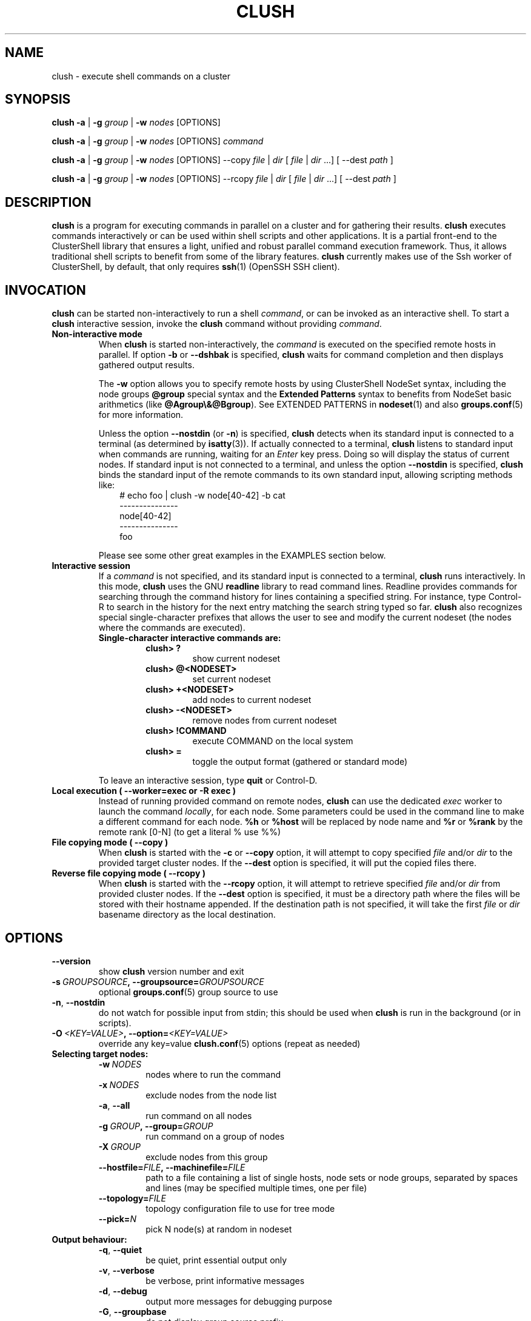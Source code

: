 .\" Man page generated from reStructuredText.
.
.TH CLUSH 1 "2017-10-11" "1.8" "ClusterShell User Manual"
.SH NAME
clush \- execute shell commands on a cluster
.
.nr rst2man-indent-level 0
.
.de1 rstReportMargin
\\$1 \\n[an-margin]
level \\n[rst2man-indent-level]
level margin: \\n[rst2man-indent\\n[rst2man-indent-level]]
-
\\n[rst2man-indent0]
\\n[rst2man-indent1]
\\n[rst2man-indent2]
..
.de1 INDENT
.\" .rstReportMargin pre:
. RS \\$1
. nr rst2man-indent\\n[rst2man-indent-level] \\n[an-margin]
. nr rst2man-indent-level +1
.\" .rstReportMargin post:
..
.de UNINDENT
. RE
.\" indent \\n[an-margin]
.\" old: \\n[rst2man-indent\\n[rst2man-indent-level]]
.nr rst2man-indent-level -1
.\" new: \\n[rst2man-indent\\n[rst2man-indent-level]]
.in \\n[rst2man-indent\\n[rst2man-indent-level]]u
..
.SH SYNOPSIS
.sp
\fBclush\fP \fB\-a\fP | \fB\-g\fP \fIgroup\fP | \fB\-w\fP \fInodes\fP  [OPTIONS]
.sp
\fBclush\fP \fB\-a\fP | \fB\-g\fP \fIgroup\fP | \fB\-w\fP \fInodes\fP  [OPTIONS] \fIcommand\fP
.sp
\fBclush\fP \fB\-a\fP | \fB\-g\fP \fIgroup\fP | \fB\-w\fP \fInodes\fP  [OPTIONS] \-\-copy
\fIfile\fP | \fIdir\fP [ \fIfile\fP | \fIdir\fP ...] [ \-\-dest \fIpath\fP ]
.sp
\fBclush\fP \fB\-a\fP | \fB\-g\fP \fIgroup\fP | \fB\-w\fP \fInodes\fP  [OPTIONS] \-\-rcopy
\fIfile\fP | \fIdir\fP [ \fIfile\fP | \fIdir\fP ...] [ \-\-dest \fIpath\fP ]
.SH DESCRIPTION
.sp
\fBclush\fP is a program for executing commands in parallel on a cluster and for
gathering their results. \fBclush\fP executes commands interactively or can be
used within shell scripts and other applications.  It is a partial front\-end
to the ClusterShell library that ensures a light, unified and robust parallel
command execution framework. Thus, it allows traditional shell scripts to
benefit from some of the library features. \fBclush\fP currently makes use of
the Ssh worker of ClusterShell, by default, that only requires \fBssh\fP(1)
(OpenSSH SSH client).
.SH INVOCATION
.sp
\fBclush\fP can be started non\-interactively to run a shell \fIcommand\fP, or can
be invoked as an interactive shell. To start a \fBclush\fP interactive session,
invoke the \fBclush\fP command without providing \fIcommand\fP\&.
.INDENT 0.0
.TP
.B Non\-interactive mode
When \fBclush\fP is started non\-interactively, the \fIcommand\fP is executed on
the specified remote hosts in parallel. If option \fB\-b\fP or \fB\-\-dshbak\fP
is specified, \fBclush\fP waits for command completion and then displays
gathered output results.
.sp
The \fB\-w\fP option allows you to specify remote hosts by using ClusterShell
NodeSet syntax, including the node groups \fB@group\fP special syntax and the
\fBExtended Patterns\fP syntax to benefits from NodeSet basic arithmetics
(like \fB@Agroup\e&@Bgroup\fP). See EXTENDED PATTERNS in \fBnodeset\fP(1) and
also \fBgroups.conf\fP(5) for more information.
.sp
Unless the option \fB\-\-nostdin\fP (or \fB\-n\fP) is specified, \fBclush\fP detects
when its standard input is connected to a terminal (as determined by
\fBisatty\fP(3)).  If actually connected to a terminal, \fBclush\fP listens to
standard input when commands are running, waiting for an \fIEnter\fP key press.
Doing so will display the status of current nodes.  If standard input is not
connected to a terminal, and unless the option \fB\-\-nostdin\fP is specified,
\fBclush\fP binds the standard input of the remote commands to its own standard
input, allowing scripting methods like:
.INDENT 7.0
.INDENT 3.5
.nf
# echo foo | clush \-w node[40\-42] \-b cat
\-\-\-\-\-\-\-\-\-\-\-\-\-\-\-
node[40\-42]
\-\-\-\-\-\-\-\-\-\-\-\-\-\-\-
foo
.fi
.sp
.UNINDENT
.UNINDENT
.sp
Please see some other great examples in the EXAMPLES section below.
.TP
.B Interactive session
If a \fIcommand\fP is not specified, and its standard input is connected to a
terminal, \fBclush\fP runs interactively. In this mode, \fBclush\fP uses the GNU
\fBreadline\fP library to read command lines. Readline provides commands for
searching through the command history for lines containing a specified
string. For instance, type Control\-R to search in the history for the next
entry matching the search string typed so far.  \fBclush\fP also recognizes
special single\-character prefixes that allows the user to see and modify
the current nodeset (the nodes where the commands are executed).
.INDENT 7.0
.TP
.B Single\-character interactive commands are:
.INDENT 7.0
.TP
.B clush> ?
show current nodeset
.TP
.B clush> @<NODESET>
set current nodeset
.TP
.B clush> +<NODESET>
add nodes to current nodeset
.TP
.B clush> \-<NODESET>
remove nodes from current nodeset
.TP
.B clush> !COMMAND
execute COMMAND on the local system
.TP
.B clush> =
toggle the output format (gathered or standard mode)
.UNINDENT
.UNINDENT
.sp
To leave an interactive session, type \fBquit\fP or Control\-D.
.TP
.B Local execution ( \fB\-\-worker=exec\fP or \fB\-R exec\fP )
Instead of running provided command on remote nodes, \fBclush\fP can use the
dedicated \fIexec\fP worker to launch the command \fIlocally\fP, for each node.
Some parameters could be used in the command line to make a different
command for each node. \fB%h\fP or \fB%host\fP will be replaced by node name and
\fB%r\fP or \fB%rank\fP by the remote rank [0\-N] (to get a literal % use %%)
.TP
.B File copying mode ( \fB\-\-copy\fP )
When \fBclush\fP is started with the \fB\-c\fP or \fB\-\-copy\fP option, it will
attempt to copy specified \fIfile\fP and/or \fIdir\fP to the provided target
cluster nodes.  If the \fB\-\-dest\fP option is specified, it will put the
copied files there.
.TP
.B Reverse file copying mode ( \fB\-\-rcopy\fP )
When \fBclush\fP is started with the \fB\-\-rcopy\fP option, it will attempt to
retrieve specified \fIfile\fP and/or \fIdir\fP from provided cluster nodes. If the
\fB\-\-dest\fP option is specified, it must be a directory path where the files
will be stored with their hostname appended. If the destination path is not
specified, it will take the first \fIfile\fP or \fIdir\fP basename directory as the
local destination.
.UNINDENT
.SH OPTIONS
.INDENT 0.0
.TP
.B \-\-version
show \fBclush\fP version number and exit
.TP
.BI \-s \ GROUPSOURCE\fP,\fB \ \-\-groupsource\fB= GROUPSOURCE
optional \fBgroups.conf\fP(5) group source to use
.TP
.B \-n\fP,\fB  \-\-nostdin
do not watch for possible input from stdin; this should be used when \fBclush\fP is run in the background (or in scripts).
.TP
.BI \-O \ <KEY=VALUE>\fP,\fB \ \-\-option\fB= <KEY=VALUE>
override any key=value \fBclush.conf\fP(5) options (repeat as needed)
.UNINDENT
.INDENT 0.0
.TP
.B Selecting target nodes:
.INDENT 7.0
.TP
.BI \-w \ NODES
nodes where to run the command
.TP
.BI \-x \ NODES
exclude nodes from the node list
.TP
.B \-a\fP,\fB  \-\-all
run command on all nodes
.TP
.BI \-g \ GROUP\fP,\fB \ \-\-group\fB= GROUP
run command on a group of nodes
.TP
.BI \-X \ GROUP
exclude nodes from this group
.TP
.BI \-\-hostfile\fB= FILE\fP,\fB \ \-\-machinefile\fB= FILE
path to a file containing a list of single hosts, node sets or node groups, separated by spaces and lines (may be specified multiple times, one per file)
.TP
.BI \-\-topology\fB= FILE
topology configuration file to use for tree mode
.TP
.BI \-\-pick\fB= N
pick N node(s) at random in nodeset
.UNINDENT
.TP
.B Output behaviour:
.INDENT 7.0
.TP
.B \-q\fP,\fB  \-\-quiet
be quiet, print essential output only
.TP
.B \-v\fP,\fB  \-\-verbose
be verbose, print informative messages
.TP
.B \-d\fP,\fB  \-\-debug
output more messages for debugging purpose
.TP
.B \-G\fP,\fB  \-\-groupbase
do not display group source prefix
.TP
.B \-L
disable header block and order output by nodes; if \-b/\-B is not specified, \fBclush\fP will wait for all commands to finish and then display aggregated output of commands with same return codes, ordered by node name; alternatively, when used in conjunction with \-b/\-B (eg. \-bL), \fBclush\fP will enable a "life gathering" of results by line, such as the next line is displayed as soon as possible (eg. when all nodes have sent the line)
.TP
.B \-N
disable labeling of command line
.TP
.B \-P\fP,\fB  \-\-progress
show progress during command execution; if writing is performed to standard input, the live progress indicator will display the global bandwidth of data written to the target nodes
.TP
.B \-b\fP,\fB  \-\-dshbak
display gathered results in a dshbak\-like way (note: it will only try to aggregate the output of commands with same return codes)
.TP
.B \-B
like \-b but including standard error
.TP
.B \-r\fP,\fB  \-\-regroup
fold nodeset using node groups
.TP
.B \-S
return the largest of command return codes
.TP
.BI \-\-color\fB= WHENCOLOR
whether to use ANSI colors to surround node or nodeset prefix/header with escape sequences to display them in color on the terminal. \fIWHENCOLOR\fP is \fBnever\fP, \fBalways\fP or \fBauto\fP (which use color if standard output/error refer to a terminal). Colors are set to [34m (blue foreground text) for stdout and [31m (red foreground text) for stderr, and cannot be modified.
.TP
.B \-\-diff
show diff between common outputs (find the best reference output by focusing on largest nodeset and also smaller command return code)
.UNINDENT
.TP
.B File copying:
.INDENT 7.0
.TP
.B \-c\fP,\fB  \-\-copy
copy local file or directory to remote nodes
.TP
.B \-\-rcopy
copy file or directory from remote nodes
.TP
.BI \-\-dest\fB= DEST_PATH
destination file or directory on the nodes
(optional: use the first source directory
path when not specified)
.TP
.B \-p
preserve modification times and modes
.UNINDENT
.TP
.B Connection options:
.INDENT 7.0
.TP
.BI \-f \ FANOUT\fP,\fB \ \-\-fanout\fB= FANOUT
do not execute more than FANOUT commands at the same time, useful to limit resource usage. In tree mode, the same \fIfanout\fP value is used on the head node and on each gateway (the \fIfanout\fP value is propagated). That is, if the \fIfanout\fP is \fB16\fP, each gateway will initate up to \fB16\fP connections to their target nodes at the same time. Default \fIfanout\fP value is defined in \fBclush.conf\fP(5).
.TP
.BI \-l \ USER\fP,\fB \ \-\-user\fB= USER
execute remote command as user
.TP
.BI \-o \ OPTIONS\fP,\fB \ \-\-options\fB= OPTIONS
can be used to give ssh options, eg. \fB\-o "\-p 2022 \-i ~/.ssh/myidrsa"\fP; these options are added first to ssh and override default ones
.TP
.BI \-t \ CONNECT_TIMEOUT\fP,\fB \ \-\-connect_timeout\fB= CONNECT_TIMEOUT
limit time to connect to a node
.TP
.BI \-u \ COMMAND_TIMEOUT\fP,\fB \ \-\-command_timeout\fB= COMMAND_TIMEOUT
limit time for command to run on the node
.TP
.BI \-R \ WORKER\fP,\fB \ \-\-worker\fB= WORKER
worker name to use for connection (\fBexec\fP, \fBssh\fP, \fBrsh\fP, \fBpdsh\fP), default is \fBssh\fP
.TP
.BI \-\-remote\fB= REMOTE
whether to enable remote execution: in tree mode, \(aqyes\(aq forces connections to the leaf nodes for execution, \(aqno\(aq establishes connections up to the leaf parent nodes for execution (default is \(aqyes\(aq)
.UNINDENT
.UNINDENT
.sp
For a short explanation of these options, see \fB\-h, \-\-help\fP\&.
.SH EXIT STATUS
.sp
By default, an exit status of zero indicates success of the \fBclush\fP command
but gives no information about the remote commands exit status. However, when
the \fB\-S\fP option is specified, the exit status of \fBclush\fP is the largest
value of the remote commands return codes.
.sp
For failed remote commands whose exit status is non\-zero, and unless the
combination of options \fB\-qS\fP is specified, \fBclush\fP displays messages
similar to:
.INDENT 0.0
.TP
.B clush: node[40\-42]: exited with exit code 1
.UNINDENT
.SH EXAMPLES
.SS Remote parallel execution
.INDENT 0.0
.TP
.B # clush \-w node[3\-5,62] uname \-r
Run command \fIuname \-r\fP in parallel on nodes: node3, node4, node5 and node62
.UNINDENT
.SS Local parallel execution
.INDENT 0.0
.TP
.B # clush \-w node[1\-3] \-\-worker=exec ping \-c1 %host
Run locally, in parallel, a ping command for nodes: node1, node2 and node3.
You may also use \fB\-R exec\fP as the shorter and pdsh compatible option.
.UNINDENT
.SS Display features
.INDENT 0.0
.TP
.B # clush \-w node[3\-5,62] \-b uname \-r
Run command \fIuname \-r\fP on nodes[3\-5,62] and display gathered output results (integrated \fBdshbak\fP\-like).
.TP
.B # clush \-w node[3\-5,62] \-bL uname \-r
Line mode: run command \fIuname \-r\fP on nodes[3\-5,62] and display gathered output results without default header block.
.TP
.B # ssh node32 find /etc/yum.repos.d \-type f | clush \-w node[40\-42] \-b xargs ls \-l
Search some files on node32 in /etc/yum.repos.d and use clush to list the matching ones on node[40\-42], and use \fB\-b\fP to display gathered results.
.TP
.B # clush \-w node[3\-5,62] \-\-diff dmidecode \-s bios\-version
Run this Linux command to get BIOS version on nodes[3\-5,62] and show version differences (if any).
.UNINDENT
.SS All nodes
.INDENT 0.0
.TP
.B # clush \-a uname \-r
Run command \fIuname \-r\fP on all cluster nodes, see \fBgroups.conf\fP(5) to setup all cluster nodes (\fIall:\fP field).
.TP
.B # clush \-a \-x node[5,7] uname \-r
Run command \fIuname \-r\fP on all cluster nodes except on nodes node5 and node7.
.TP
.B # clush \-a \-\-diff cat /some/file
Run command \fIcat /some/file\fP on all cluster nodes and show differences (if any), line by line, between common outputs.
.UNINDENT
.SS Node groups
.INDENT 0.0
.TP
.B # clush \-w @oss modprobe lustre
Run command \fImodprobe lustre\fP on nodes from node group named \fIoss\fP, see \fBgroups.conf\fP(5) to setup node groups (\fImap:\fP field).
.TP
.B # clush \-g oss modprobe lustre
Same as previous example but using \fB\-g\fP to avoid \fI@\fP group prefix.
.TP
.B # clush \-w @mds,@oss modprobe lustre
You may specify several node groups by separating them with commas (please see EXTENDED PATTERNS in \fBnodeset\fP(1) and also \fBgroups.conf\fP(5) for more information).
.UNINDENT
.SS Copy files
.INDENT 0.0
.TP
.B # clush \-w node[3\-5,62] \-\-copy /etc/motd
Copy local file \fI/etc/motd\fP to remote nodes node[3\-5,62].
.TP
.B # clush \-w node[3\-5,62] \-\-copy /etc/motd \-\-dest /tmp/motd2
Copy local file \fI/etc/motd\fP to remote nodes node[3\-5,62] at path \fI/tmp/motd2\fP\&.
.TP
.B # clush \-w node[3\-5,62] \-c /usr/share/doc/clustershell
Recursively copy local directory \fI/usr/share/doc/clustershell\fP to the same
path on remote nodes node[3\-5,62].
.TP
.B # clush \-w node[3\-5,62] \-\-rcopy /etc/motd \-\-dest /tmp
Copy \fI/etc/motd\fP from remote nodes node[3\-5,62] to local \fI/tmp\fP directory, each file having their remote hostname appended, eg. \fI/tmp/motd.node3\fP\&.
.UNINDENT
.SH FILES
.INDENT 0.0
.TP
.B \fI/etc/clustershell/clush.conf\fP
System\-wide clush configuration file.
.TP
.B \fI$XDG_CONFIG_HOME/clustershell/clush.conf\fP
User configuration file for clush. If $XDG_CONFIG_HOME is not defined,
\fI$HOME/.config/clustershell/clush.conf\fP is used instead.
.TP
.B \fI$HOME/.local/etc/clustershell/clush.conf\fP
Local user configuration file for clush (default installation for pip \-\-user)
.TP
.B \fI~/.clush.conf\fP
Deprecated per\-user clush configuration file.
.TP
.B \fI~/.clush_history\fP
File in which interactive \fBclush\fP command history is saved.
.UNINDENT
.SH SEE ALSO
.sp
\fBclubak\fP(1), \fBcluset\fP(1), \fBnodeset\fP(1), \fBreadline\fP(3), \fBclush.conf\fP(5), \fBgroups.conf\fP(5).
.sp
\fI\%http://clustershell.readthedocs.org/\fP
.SH BUG REPORTS
.INDENT 0.0
.TP
.B Use the following URL to submit a bug report or feedback:
\fI\%https://github.com/cea\-hpc/clustershell/issues\fP
.UNINDENT
.SH AUTHOR
Stephane Thiell <sthiell@stanford.edu>
.SH COPYRIGHT
GNU Lesser General Public License version 2.1 or later (LGPLv2.1+)
.\" Generated by docutils manpage writer.
.
